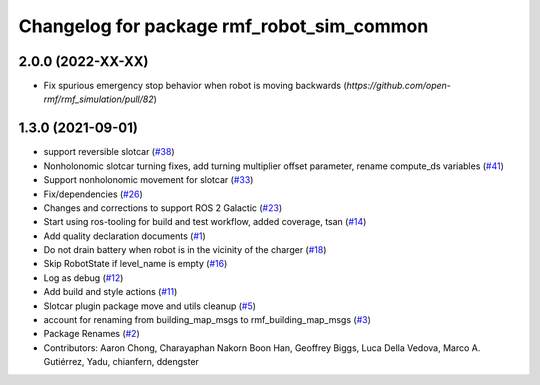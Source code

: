 ^^^^^^^^^^^^^^^^^^^^^^^^^^^^^^^^^^^^^^^^^^
Changelog for package rmf_robot_sim_common
^^^^^^^^^^^^^^^^^^^^^^^^^^^^^^^^^^^^^^^^^^

2.0.0 (2022-XX-XX)
------------------
* Fix spurious emergency stop behavior when robot is moving backwards (`https://github.com/open-rmf/rmf_simulation/pull/82`)

1.3.0 (2021-09-01)
------------------
* support reversible slotcar (`#38 <https://github.com/open-rmf/rmf_simulation/issues/38>`_)
* Nonholonomic slotcar turning fixes, add turning multiplier offset parameter, rename compute_ds variables (`#41 <https://github.com/open-rmf/rmf_simulation/issues/41>`_)
* Support nonholonomic movement for slotcar (`#33 <https://github.com/open-rmf/rmf_simulation/issues/33>`_)
* Fix/dependencies (`#26 <https://github.com/open-rmf/rmf_simulation/issues/26>`_)
* Changes and corrections to support ROS 2 Galactic (`#23 <https://github.com/open-rmf/rmf_simulation/issues/23>`_)
* Start using ros-tooling for build and test workflow, added coverage, tsan (`#14 <https://github.com/open-rmf/rmf_simulation/issues/14>`_)
* Add quality declaration documents (`#1 <https://github.com/open-rmf/rmf_simulation/issues/1>`_)
* Do not drain battery when robot is in the vicinity of the charger (`#18 <https://github.com/open-rmf/rmf_simulation/issues/18>`_)
* Skip RobotState if level_name is empty (`#16 <https://github.com/open-rmf/rmf_simulation/issues/16>`_)
* Log as debug (`#12 <https://github.com/open-rmf/rmf_simulation/issues/12>`_)
* Add build and style actions (`#11 <https://github.com/open-rmf/rmf_simulation/issues/11>`_)
* Slotcar plugin package move and utils cleanup (`#5 <https://github.com/open-rmf/rmf_simulation/issues/5>`_)
* account for renaming from building_map_msgs to rmf_building_map_msgs (`#3 <https://github.com/open-rmf/rmf_simulation/issues/3>`_)
* Package Renames (`#2 <https://github.com/open-rmf/rmf_simulation/issues/2>`_)
* Contributors: Aaron Chong, Charayaphan Nakorn Boon Han, Geoffrey Biggs, Luca Della Vedova, Marco A. Gutiérrez, Yadu, chianfern, ddengster
